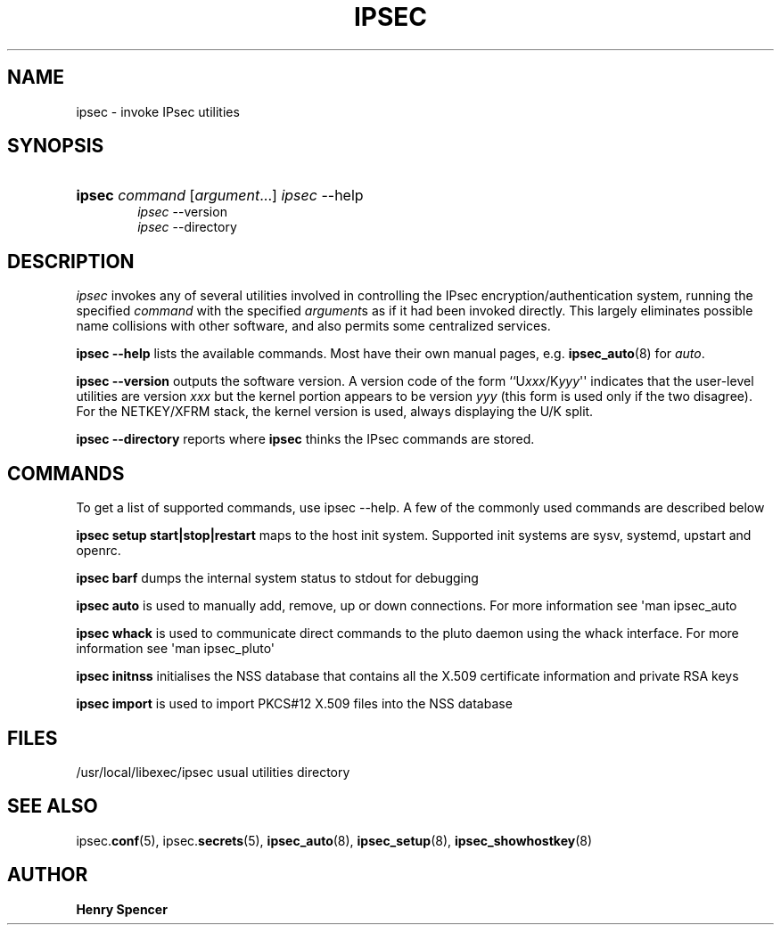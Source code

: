 '\" t
.\"     Title: IPSEC
.\"    Author: Henry Spencer
.\" Generator: DocBook XSL Stylesheets v1.78.1 <http://docbook.sf.net/>
.\"      Date: 03/17/2014
.\"    Manual: Executable programs
.\"    Source: libreswan
.\"  Language: English
.\"
.TH "IPSEC" "8" "03/17/2014" "libreswan" "Executable programs"
.\" -----------------------------------------------------------------
.\" * Define some portability stuff
.\" -----------------------------------------------------------------
.\" ~~~~~~~~~~~~~~~~~~~~~~~~~~~~~~~~~~~~~~~~~~~~~~~~~~~~~~~~~~~~~~~~~
.\" http://bugs.debian.org/507673
.\" http://lists.gnu.org/archive/html/groff/2009-02/msg00013.html
.\" ~~~~~~~~~~~~~~~~~~~~~~~~~~~~~~~~~~~~~~~~~~~~~~~~~~~~~~~~~~~~~~~~~
.ie \n(.g .ds Aq \(aq
.el       .ds Aq '
.\" -----------------------------------------------------------------
.\" * set default formatting
.\" -----------------------------------------------------------------
.\" disable hyphenation
.nh
.\" disable justification (adjust text to left margin only)
.ad l
.\" -----------------------------------------------------------------
.\" * MAIN CONTENT STARTS HERE *
.\" -----------------------------------------------------------------
.SH "NAME"
ipsec \- invoke IPsec utilities
.SH "SYNOPSIS"
.HP \w'\fBipsec\fR\ 'u
\fBipsec\fR \fIcommand\fR [\fIargument\fR...] \fIipsec\fR \-\-help
.br
\fIipsec\fR \-\-version
.br
\fIipsec\fR \-\-directory
.SH "DESCRIPTION"
.PP
\fIipsec\fR
invokes any of several utilities involved in controlling the IPsec encryption/authentication system, running the specified
\fIcommand\fR
with the specified
\fIargument\fRs as if it had been invoked directly\&. This largely eliminates possible name collisions with other software, and also permits some centralized services\&.
.PP
\fBipsec \-\-help\fR
lists the available commands\&. Most have their own manual pages, e\&.g\&.
\fBipsec_auto\fR(8)
for
\fIauto\fR\&.
.PP
\fBipsec \-\-version\fR
outputs the software version\&. A version code of the form ``U\fIxxx\fR/K\fIyyy\fR\*(Aq\*(Aq indicates that the user\-level utilities are version
\fIxxx\fR
but the kernel portion appears to be version
\fIyyy\fR
(this form is used only if the two disagree)\&. For the NETKEY/XFRM stack, the kernel version is used, always displaying the U/K split\&.
.PP
\fBipsec \-\-directory\fR
reports where
\fBipsec\fR
thinks the IPsec commands are stored\&.
.SH "COMMANDS"
.PP
To get a list of supported commands, use ipsec \-\-help\&. A few of the commonly used commands are described below
.PP
\fBipsec setup start|stop|restart\fR
maps to the host init system\&. Supported init systems are sysv, systemd, upstart and openrc\&.
.PP
\fBipsec barf\fR
dumps the internal system status to stdout for debugging
.PP
\fBipsec auto \fR
is used to manually add, remove, up or down connections\&. For more information see \*(Aqman ipsec_auto
.PP
\fBipsec whack\fR
is used to communicate direct commands to the pluto daemon using the whack interface\&. For more information see \*(Aqman ipsec_pluto\*(Aq
.PP
\fBipsec initnss\fR
initialises the NSS database that contains all the X\&.509 certificate information and private RSA keys
.PP
\fBipsec import\fR
is used to import PKCS#12 X\&.509 files into the NSS database
.SH "FILES"
.PP
/usr/local/libexec/ipsec usual utilities directory
.SH "SEE ALSO"
.PP
ipsec\&.\fBconf\fR(5), ipsec\&.\fBsecrets\fR(5),
\fBipsec_auto\fR(8),
\fBipsec_setup\fR(8),
\fBipsec_showhostkey\fR(8)
.SH "AUTHOR"
.PP
\fBHenry Spencer\fR
.RS 4
.RE
